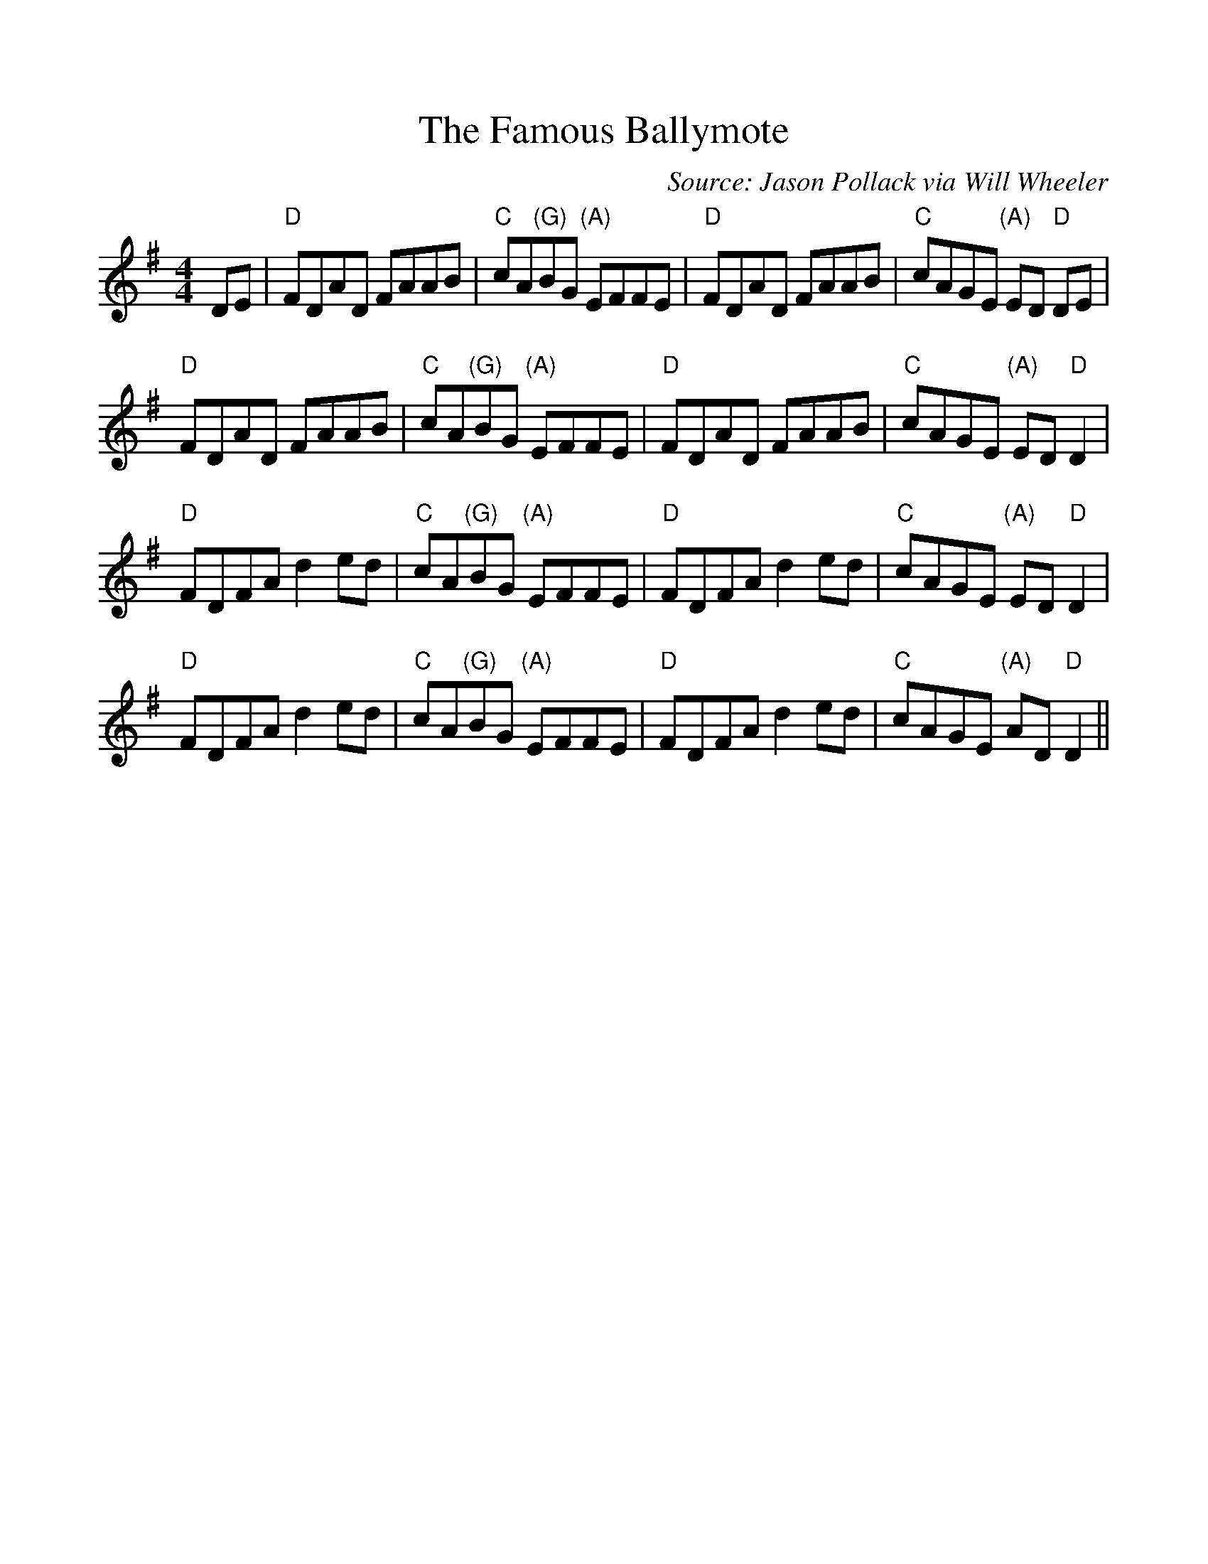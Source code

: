 %%scale 1

X: 1
T: The Famous Ballymote
C: Source: Jason Pollack via Will Wheeler
L: 1/8
M: 4/4
K: G
DE |"D" FDAD FAAB |"C" cA"(G)"BG "(A)" EFFE |"D" FDAD FAAB | "C" cAGE "(A)" ED "D" DE | 
"D" FDAD FAAB |"C" cA"(G)"BG "(A)" EFFE |"D" FDAD FAAB | "C" cAGE "(A)" ED "D" D2 |
"D" FDFA d2 ed | "C" cA"(G)"BG "(A)" EFFE | "D" FDFA d2 ed | "C"cAGE "(A)"ED "D"D2 | 
"D" FDFA d2 ed | "C" cA"(G)"BG "(A)" EFFE | "D" FDFA d2 ed | "C"cAGE "(A)"AD "D"D2 ||
